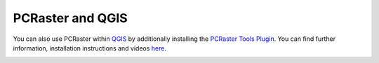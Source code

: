 PCRaster and QGIS
=================

You can also use PCRaster within `QGIS <https://qgis.org/en/site/>`_ by additionally installing the `PCRaster Tools Plugin <https://plugins.qgis.org/plugins/pcraster_tools/#plugin-details>`_. You can find further information, installation instructions and videos `here <https://jvdkwast.github.io/qgis-processing-pcraster/>`_.

.. image:: QGIS_PCRaster_plugin.png
    :align: center
    :width: 50%
    :alt: Installing the PCRaster Tools QGIS Plugin.
